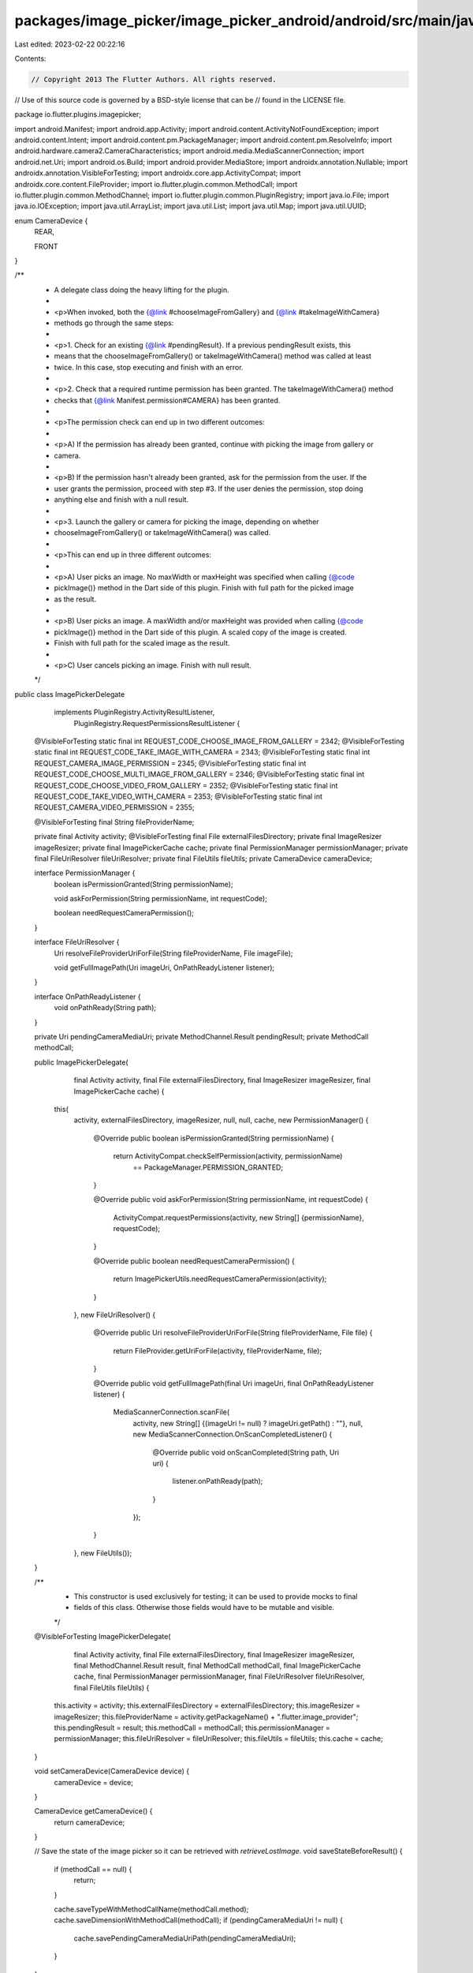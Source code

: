 packages/image_picker/image_picker_android/android/src/main/java/io/flutter/plugins/imagepicker/ImagePickerDelegate.java
========================================================================================================================

Last edited: 2023-02-22 00:22:16

Contents:

.. code-block:: java

    // Copyright 2013 The Flutter Authors. All rights reserved.
// Use of this source code is governed by a BSD-style license that can be
// found in the LICENSE file.

package io.flutter.plugins.imagepicker;

import android.Manifest;
import android.app.Activity;
import android.content.ActivityNotFoundException;
import android.content.Intent;
import android.content.pm.PackageManager;
import android.content.pm.ResolveInfo;
import android.hardware.camera2.CameraCharacteristics;
import android.media.MediaScannerConnection;
import android.net.Uri;
import android.os.Build;
import android.provider.MediaStore;
import androidx.annotation.Nullable;
import androidx.annotation.VisibleForTesting;
import androidx.core.app.ActivityCompat;
import androidx.core.content.FileProvider;
import io.flutter.plugin.common.MethodCall;
import io.flutter.plugin.common.MethodChannel;
import io.flutter.plugin.common.PluginRegistry;
import java.io.File;
import java.io.IOException;
import java.util.ArrayList;
import java.util.List;
import java.util.Map;
import java.util.UUID;

enum CameraDevice {
  REAR,

  FRONT
}

/**
 * A delegate class doing the heavy lifting for the plugin.
 *
 * <p>When invoked, both the {@link #chooseImageFromGallery} and {@link #takeImageWithCamera}
 * methods go through the same steps:
 *
 * <p>1. Check for an existing {@link #pendingResult}. If a previous pendingResult exists, this
 * means that the chooseImageFromGallery() or takeImageWithCamera() method was called at least
 * twice. In this case, stop executing and finish with an error.
 *
 * <p>2. Check that a required runtime permission has been granted. The takeImageWithCamera() method
 * checks that {@link Manifest.permission#CAMERA} has been granted.
 *
 * <p>The permission check can end up in two different outcomes:
 *
 * <p>A) If the permission has already been granted, continue with picking the image from gallery or
 * camera.
 *
 * <p>B) If the permission hasn't already been granted, ask for the permission from the user. If the
 * user grants the permission, proceed with step #3. If the user denies the permission, stop doing
 * anything else and finish with a null result.
 *
 * <p>3. Launch the gallery or camera for picking the image, depending on whether
 * chooseImageFromGallery() or takeImageWithCamera() was called.
 *
 * <p>This can end up in three different outcomes:
 *
 * <p>A) User picks an image. No maxWidth or maxHeight was specified when calling {@code
 * pickImage()} method in the Dart side of this plugin. Finish with full path for the picked image
 * as the result.
 *
 * <p>B) User picks an image. A maxWidth and/or maxHeight was provided when calling {@code
 * pickImage()} method in the Dart side of this plugin. A scaled copy of the image is created.
 * Finish with full path for the scaled image as the result.
 *
 * <p>C) User cancels picking an image. Finish with null result.
 */
public class ImagePickerDelegate
    implements PluginRegistry.ActivityResultListener,
        PluginRegistry.RequestPermissionsResultListener {
  @VisibleForTesting static final int REQUEST_CODE_CHOOSE_IMAGE_FROM_GALLERY = 2342;
  @VisibleForTesting static final int REQUEST_CODE_TAKE_IMAGE_WITH_CAMERA = 2343;
  @VisibleForTesting static final int REQUEST_CAMERA_IMAGE_PERMISSION = 2345;
  @VisibleForTesting static final int REQUEST_CODE_CHOOSE_MULTI_IMAGE_FROM_GALLERY = 2346;
  @VisibleForTesting static final int REQUEST_CODE_CHOOSE_VIDEO_FROM_GALLERY = 2352;
  @VisibleForTesting static final int REQUEST_CODE_TAKE_VIDEO_WITH_CAMERA = 2353;
  @VisibleForTesting static final int REQUEST_CAMERA_VIDEO_PERMISSION = 2355;

  @VisibleForTesting final String fileProviderName;

  private final Activity activity;
  @VisibleForTesting final File externalFilesDirectory;
  private final ImageResizer imageResizer;
  private final ImagePickerCache cache;
  private final PermissionManager permissionManager;
  private final FileUriResolver fileUriResolver;
  private final FileUtils fileUtils;
  private CameraDevice cameraDevice;

  interface PermissionManager {
    boolean isPermissionGranted(String permissionName);

    void askForPermission(String permissionName, int requestCode);

    boolean needRequestCameraPermission();
  }

  interface FileUriResolver {
    Uri resolveFileProviderUriForFile(String fileProviderName, File imageFile);

    void getFullImagePath(Uri imageUri, OnPathReadyListener listener);
  }

  interface OnPathReadyListener {
    void onPathReady(String path);
  }

  private Uri pendingCameraMediaUri;
  private MethodChannel.Result pendingResult;
  private MethodCall methodCall;

  public ImagePickerDelegate(
      final Activity activity,
      final File externalFilesDirectory,
      final ImageResizer imageResizer,
      final ImagePickerCache cache) {
    this(
        activity,
        externalFilesDirectory,
        imageResizer,
        null,
        null,
        cache,
        new PermissionManager() {
          @Override
          public boolean isPermissionGranted(String permissionName) {
            return ActivityCompat.checkSelfPermission(activity, permissionName)
                == PackageManager.PERMISSION_GRANTED;
          }

          @Override
          public void askForPermission(String permissionName, int requestCode) {
            ActivityCompat.requestPermissions(activity, new String[] {permissionName}, requestCode);
          }

          @Override
          public boolean needRequestCameraPermission() {
            return ImagePickerUtils.needRequestCameraPermission(activity);
          }
        },
        new FileUriResolver() {
          @Override
          public Uri resolveFileProviderUriForFile(String fileProviderName, File file) {
            return FileProvider.getUriForFile(activity, fileProviderName, file);
          }

          @Override
          public void getFullImagePath(final Uri imageUri, final OnPathReadyListener listener) {
            MediaScannerConnection.scanFile(
                activity,
                new String[] {(imageUri != null) ? imageUri.getPath() : ""},
                null,
                new MediaScannerConnection.OnScanCompletedListener() {
                  @Override
                  public void onScanCompleted(String path, Uri uri) {
                    listener.onPathReady(path);
                  }
                });
          }
        },
        new FileUtils());
  }

  /**
   * This constructor is used exclusively for testing; it can be used to provide mocks to final
   * fields of this class. Otherwise those fields would have to be mutable and visible.
   */
  @VisibleForTesting
  ImagePickerDelegate(
      final Activity activity,
      final File externalFilesDirectory,
      final ImageResizer imageResizer,
      final MethodChannel.Result result,
      final MethodCall methodCall,
      final ImagePickerCache cache,
      final PermissionManager permissionManager,
      final FileUriResolver fileUriResolver,
      final FileUtils fileUtils) {
    this.activity = activity;
    this.externalFilesDirectory = externalFilesDirectory;
    this.imageResizer = imageResizer;
    this.fileProviderName = activity.getPackageName() + ".flutter.image_provider";
    this.pendingResult = result;
    this.methodCall = methodCall;
    this.permissionManager = permissionManager;
    this.fileUriResolver = fileUriResolver;
    this.fileUtils = fileUtils;
    this.cache = cache;
  }

  void setCameraDevice(CameraDevice device) {
    cameraDevice = device;
  }

  CameraDevice getCameraDevice() {
    return cameraDevice;
  }

  // Save the state of the image picker so it can be retrieved with `retrieveLostImage`.
  void saveStateBeforeResult() {
    if (methodCall == null) {
      return;
    }

    cache.saveTypeWithMethodCallName(methodCall.method);
    cache.saveDimensionWithMethodCall(methodCall);
    if (pendingCameraMediaUri != null) {
      cache.savePendingCameraMediaUriPath(pendingCameraMediaUri);
    }
  }

  void retrieveLostImage(MethodChannel.Result result) {
    Map<String, Object> resultMap = cache.getCacheMap();
    @SuppressWarnings("unchecked")
    ArrayList<String> pathList = (ArrayList<String>) resultMap.get(cache.MAP_KEY_PATH_LIST);
    ArrayList<String> newPathList = new ArrayList<>();
    if (pathList != null) {
      for (String path : pathList) {
        Double maxWidth = (Double) resultMap.get(cache.MAP_KEY_MAX_WIDTH);
        Double maxHeight = (Double) resultMap.get(cache.MAP_KEY_MAX_HEIGHT);
        int imageQuality =
            resultMap.get(cache.MAP_KEY_IMAGE_QUALITY) == null
                ? 100
                : (int) resultMap.get(cache.MAP_KEY_IMAGE_QUALITY);

        newPathList.add(imageResizer.resizeImageIfNeeded(path, maxWidth, maxHeight, imageQuality));
      }
      resultMap.put(cache.MAP_KEY_PATH_LIST, newPathList);
      resultMap.put(cache.MAP_KEY_PATH, newPathList.get(newPathList.size() - 1));
    }
    if (resultMap.isEmpty()) {
      result.success(null);
    } else {
      result.success(resultMap);
    }
    cache.clear();
  }

  public void chooseVideoFromGallery(MethodCall methodCall, MethodChannel.Result result) {
    if (!setPendingMethodCallAndResult(methodCall, result)) {
      finishWithAlreadyActiveError(result);
      return;
    }

    launchPickVideoFromGalleryIntent();
  }

  private void launchPickVideoFromGalleryIntent() {
    Intent pickVideoIntent = new Intent(Intent.ACTION_GET_CONTENT);
    pickVideoIntent.setType("video/*");

    activity.startActivityForResult(pickVideoIntent, REQUEST_CODE_CHOOSE_VIDEO_FROM_GALLERY);
  }

  public void takeVideoWithCamera(MethodCall methodCall, MethodChannel.Result result) {
    if (!setPendingMethodCallAndResult(methodCall, result)) {
      finishWithAlreadyActiveError(result);
      return;
    }

    if (needRequestCameraPermission()
        && !permissionManager.isPermissionGranted(Manifest.permission.CAMERA)) {
      permissionManager.askForPermission(
          Manifest.permission.CAMERA, REQUEST_CAMERA_VIDEO_PERMISSION);
      return;
    }

    launchTakeVideoWithCameraIntent();
  }

  private void launchTakeVideoWithCameraIntent() {
    Intent intent = new Intent(MediaStore.ACTION_VIDEO_CAPTURE);
    if (this.methodCall != null && this.methodCall.argument("maxDuration") != null) {
      int maxSeconds = this.methodCall.argument("maxDuration");
      intent.putExtra(MediaStore.EXTRA_DURATION_LIMIT, maxSeconds);
    }
    if (cameraDevice == CameraDevice.FRONT) {
      useFrontCamera(intent);
    }

    File videoFile = createTemporaryWritableVideoFile();
    pendingCameraMediaUri = Uri.parse("file:" + videoFile.getAbsolutePath());

    Uri videoUri = fileUriResolver.resolveFileProviderUriForFile(fileProviderName, videoFile);
    intent.putExtra(MediaStore.EXTRA_OUTPUT, videoUri);
    grantUriPermissions(intent, videoUri);

    try {
      activity.startActivityForResult(intent, REQUEST_CODE_TAKE_VIDEO_WITH_CAMERA);
    } catch (ActivityNotFoundException e) {
      try {
        // If we can't delete the file again here, there's not really anything we can do about it.
        //noinspection ResultOfMethodCallIgnored
        videoFile.delete();
      } catch (SecurityException exception) {
        exception.printStackTrace();
      }
      finishWithError("no_available_camera", "No cameras available for taking pictures.");
    }
  }

  public void chooseImageFromGallery(MethodCall methodCall, MethodChannel.Result result) {
    if (!setPendingMethodCallAndResult(methodCall, result)) {
      finishWithAlreadyActiveError(result);
      return;
    }

    launchPickImageFromGalleryIntent();
  }

  public void chooseMultiImageFromGallery(MethodCall methodCall, MethodChannel.Result result) {
    if (!setPendingMethodCallAndResult(methodCall, result)) {
      finishWithAlreadyActiveError(result);
      return;
    }

    launchMultiPickImageFromGalleryIntent();
  }

  private void launchPickImageFromGalleryIntent() {
    Intent pickImageIntent = new Intent(Intent.ACTION_GET_CONTENT);
    pickImageIntent.setType("image/*");

    activity.startActivityForResult(pickImageIntent, REQUEST_CODE_CHOOSE_IMAGE_FROM_GALLERY);
  }

  private void launchMultiPickImageFromGalleryIntent() {
    Intent pickImageIntent = new Intent(Intent.ACTION_GET_CONTENT);
    if (Build.VERSION.SDK_INT >= Build.VERSION_CODES.JELLY_BEAN_MR2) {
      pickImageIntent.putExtra(Intent.EXTRA_ALLOW_MULTIPLE, true);
    }
    pickImageIntent.setType("image/*");

    activity.startActivityForResult(pickImageIntent, REQUEST_CODE_CHOOSE_MULTI_IMAGE_FROM_GALLERY);
  }

  public void takeImageWithCamera(MethodCall methodCall, MethodChannel.Result result) {
    if (!setPendingMethodCallAndResult(methodCall, result)) {
      finishWithAlreadyActiveError(result);
      return;
    }

    if (needRequestCameraPermission()
        && !permissionManager.isPermissionGranted(Manifest.permission.CAMERA)) {
      permissionManager.askForPermission(
          Manifest.permission.CAMERA, REQUEST_CAMERA_IMAGE_PERMISSION);
      return;
    }
    launchTakeImageWithCameraIntent();
  }

  private boolean needRequestCameraPermission() {
    if (permissionManager == null) {
      return false;
    }
    return permissionManager.needRequestCameraPermission();
  }

  private void launchTakeImageWithCameraIntent() {
    Intent intent = new Intent(MediaStore.ACTION_IMAGE_CAPTURE);
    if (cameraDevice == CameraDevice.FRONT) {
      useFrontCamera(intent);
    }

    File imageFile = createTemporaryWritableImageFile();
    pendingCameraMediaUri = Uri.parse("file:" + imageFile.getAbsolutePath());

    Uri imageUri = fileUriResolver.resolveFileProviderUriForFile(fileProviderName, imageFile);
    intent.putExtra(MediaStore.EXTRA_OUTPUT, imageUri);
    grantUriPermissions(intent, imageUri);

    try {
      activity.startActivityForResult(intent, REQUEST_CODE_TAKE_IMAGE_WITH_CAMERA);
    } catch (ActivityNotFoundException e) {
      try {
        // If we can't delete the file again here, there's not really anything we can do about it.
        //noinspection ResultOfMethodCallIgnored
        imageFile.delete();
      } catch (SecurityException exception) {
        exception.printStackTrace();
      }
      finishWithError("no_available_camera", "No cameras available for taking pictures.");
    }
  }

  private File createTemporaryWritableImageFile() {
    return createTemporaryWritableFile(".jpg");
  }

  private File createTemporaryWritableVideoFile() {
    return createTemporaryWritableFile(".mp4");
  }

  private File createTemporaryWritableFile(String suffix) {
    String filename = UUID.randomUUID().toString();
    File image;

    try {
      externalFilesDirectory.mkdirs();
      image = File.createTempFile(filename, suffix, externalFilesDirectory);
    } catch (IOException e) {
      throw new RuntimeException(e);
    }

    return image;
  }

  private void grantUriPermissions(Intent intent, Uri imageUri) {
    PackageManager packageManager = activity.getPackageManager();
    List<ResolveInfo> compatibleActivities =
        packageManager.queryIntentActivities(intent, PackageManager.MATCH_DEFAULT_ONLY);

    for (ResolveInfo info : compatibleActivities) {
      activity.grantUriPermission(
          info.activityInfo.packageName,
          imageUri,
          Intent.FLAG_GRANT_READ_URI_PERMISSION | Intent.FLAG_GRANT_WRITE_URI_PERMISSION);
    }
  }

  @Override
  public boolean onRequestPermissionsResult(
      int requestCode, String[] permissions, int[] grantResults) {
    boolean permissionGranted =
        grantResults.length > 0 && grantResults[0] == PackageManager.PERMISSION_GRANTED;

    switch (requestCode) {
      case REQUEST_CAMERA_IMAGE_PERMISSION:
        if (permissionGranted) {
          launchTakeImageWithCameraIntent();
        }
        break;
      case REQUEST_CAMERA_VIDEO_PERMISSION:
        if (permissionGranted) {
          launchTakeVideoWithCameraIntent();
        }
        break;
      default:
        return false;
    }

    if (!permissionGranted) {
      switch (requestCode) {
        case REQUEST_CAMERA_IMAGE_PERMISSION:
        case REQUEST_CAMERA_VIDEO_PERMISSION:
          finishWithError("camera_access_denied", "The user did not allow camera access.");
          break;
      }
    }

    return true;
  }

  @Override
  public boolean onActivityResult(int requestCode, int resultCode, Intent data) {
    switch (requestCode) {
      case REQUEST_CODE_CHOOSE_IMAGE_FROM_GALLERY:
        handleChooseImageResult(resultCode, data);
        break;
      case REQUEST_CODE_CHOOSE_MULTI_IMAGE_FROM_GALLERY:
        handleChooseMultiImageResult(resultCode, data);
        break;
      case REQUEST_CODE_TAKE_IMAGE_WITH_CAMERA:
        handleCaptureImageResult(resultCode);
        break;
      case REQUEST_CODE_CHOOSE_VIDEO_FROM_GALLERY:
        handleChooseVideoResult(resultCode, data);
        break;
      case REQUEST_CODE_TAKE_VIDEO_WITH_CAMERA:
        handleCaptureVideoResult(resultCode);
        break;
      default:
        return false;
    }

    return true;
  }

  private void handleChooseImageResult(int resultCode, Intent data) {
    if (resultCode == Activity.RESULT_OK && data != null) {
      String path = fileUtils.getPathFromUri(activity, data.getData());
      handleImageResult(path, false);
      return;
    }

    // User cancelled choosing a picture.
    finishWithSuccess(null);
  }

  private void handleChooseMultiImageResult(int resultCode, Intent intent) {
    if (resultCode == Activity.RESULT_OK && intent != null) {
      ArrayList<String> paths = new ArrayList<>();
      if (intent.getClipData() != null) {
        for (int i = 0; i < intent.getClipData().getItemCount(); i++) {
          paths.add(fileUtils.getPathFromUri(activity, intent.getClipData().getItemAt(i).getUri()));
        }
      } else {
        paths.add(fileUtils.getPathFromUri(activity, intent.getData()));
      }
      handleMultiImageResult(paths, false);
      return;
    }

    // User cancelled choosing a picture.
    finishWithSuccess(null);
  }

  private void handleChooseVideoResult(int resultCode, Intent data) {
    if (resultCode == Activity.RESULT_OK && data != null) {
      String path = fileUtils.getPathFromUri(activity, data.getData());
      handleVideoResult(path);
      return;
    }

    // User cancelled choosing a picture.
    finishWithSuccess(null);
  }

  private void handleCaptureImageResult(int resultCode) {
    if (resultCode == Activity.RESULT_OK) {
      fileUriResolver.getFullImagePath(
          pendingCameraMediaUri != null
              ? pendingCameraMediaUri
              : Uri.parse(cache.retrievePendingCameraMediaUriPath()),
          new OnPathReadyListener() {
            @Override
            public void onPathReady(String path) {
              handleImageResult(path, true);
            }
          });
      return;
    }

    // User cancelled taking a picture.
    finishWithSuccess(null);
  }

  private void handleCaptureVideoResult(int resultCode) {
    if (resultCode == Activity.RESULT_OK) {
      fileUriResolver.getFullImagePath(
          pendingCameraMediaUri != null
              ? pendingCameraMediaUri
              : Uri.parse(cache.retrievePendingCameraMediaUriPath()),
          new OnPathReadyListener() {
            @Override
            public void onPathReady(String path) {
              handleVideoResult(path);
            }
          });
      return;
    }

    // User cancelled taking a picture.
    finishWithSuccess(null);
  }

  private void handleMultiImageResult(
      ArrayList<String> paths, boolean shouldDeleteOriginalIfScaled) {
    if (methodCall != null) {
      ArrayList<String> finalPath = new ArrayList<>();
      for (int i = 0; i < paths.size(); i++) {
        String finalImagePath = getResizedImagePath(paths.get(i));

        //delete original file if scaled
        if (finalImagePath != null
            && !finalImagePath.equals(paths.get(i))
            && shouldDeleteOriginalIfScaled) {
          new File(paths.get(i)).delete();
        }
        finalPath.add(i, finalImagePath);
      }
      finishWithListSuccess(finalPath);
    } else {
      finishWithListSuccess(paths);
    }
  }

  private void handleImageResult(String path, boolean shouldDeleteOriginalIfScaled) {
    if (methodCall != null) {
      String finalImagePath = getResizedImagePath(path);
      //delete original file if scaled
      if (finalImagePath != null && !finalImagePath.equals(path) && shouldDeleteOriginalIfScaled) {
        new File(path).delete();
      }
      finishWithSuccess(finalImagePath);
    } else {
      finishWithSuccess(path);
    }
  }

  private String getResizedImagePath(String path) {
    Double maxWidth = methodCall.argument("maxWidth");
    Double maxHeight = methodCall.argument("maxHeight");
    Integer imageQuality = methodCall.argument("imageQuality");

    return imageResizer.resizeImageIfNeeded(path, maxWidth, maxHeight, imageQuality);
  }

  private void handleVideoResult(String path) {
    finishWithSuccess(path);
  }

  private boolean setPendingMethodCallAndResult(
      MethodCall methodCall, MethodChannel.Result result) {
    if (pendingResult != null) {
      return false;
    }

    this.methodCall = methodCall;
    pendingResult = result;

    // Clean up cache if a new image picker is launched.
    cache.clear();

    return true;
  }

  // Handles completion of selection with a single result.
  //
  // A null imagePath indicates that the image picker was cancelled without
  // selection.
  private void finishWithSuccess(@Nullable String imagePath) {
    if (pendingResult == null) {
      // Only save data for later retrieval if something was actually selected.
      if (imagePath != null) {
        ArrayList<String> pathList = new ArrayList<>();
        pathList.add(imagePath);
        cache.saveResult(pathList, null, null);
      }
      return;
    }
    pendingResult.success(imagePath);
    clearMethodCallAndResult();
  }

  private void finishWithListSuccess(ArrayList<String> imagePaths) {
    if (pendingResult == null) {
      cache.saveResult(imagePaths, null, null);
      return;
    }
    pendingResult.success(imagePaths);
    clearMethodCallAndResult();
  }

  private void finishWithAlreadyActiveError(MethodChannel.Result result) {
    result.error("already_active", "Image picker is already active", null);
  }

  private void finishWithError(String errorCode, String errorMessage) {
    if (pendingResult == null) {
      cache.saveResult(null, errorCode, errorMessage);
      return;
    }
    pendingResult.error(errorCode, errorMessage, null);
    clearMethodCallAndResult();
  }

  private void clearMethodCallAndResult() {
    methodCall = null;
    pendingResult = null;
  }

  private void useFrontCamera(Intent intent) {
    if (Build.VERSION.SDK_INT >= Build.VERSION_CODES.LOLLIPOP_MR1) {
      intent.putExtra(
          "android.intent.extras.CAMERA_FACING", CameraCharacteristics.LENS_FACING_FRONT);
      if (Build.VERSION.SDK_INT >= Build.VERSION_CODES.O) {
        intent.putExtra("android.intent.extra.USE_FRONT_CAMERA", true);
      }
    } else {
      intent.putExtra("android.intent.extras.CAMERA_FACING", 1);
    }
  }
}


